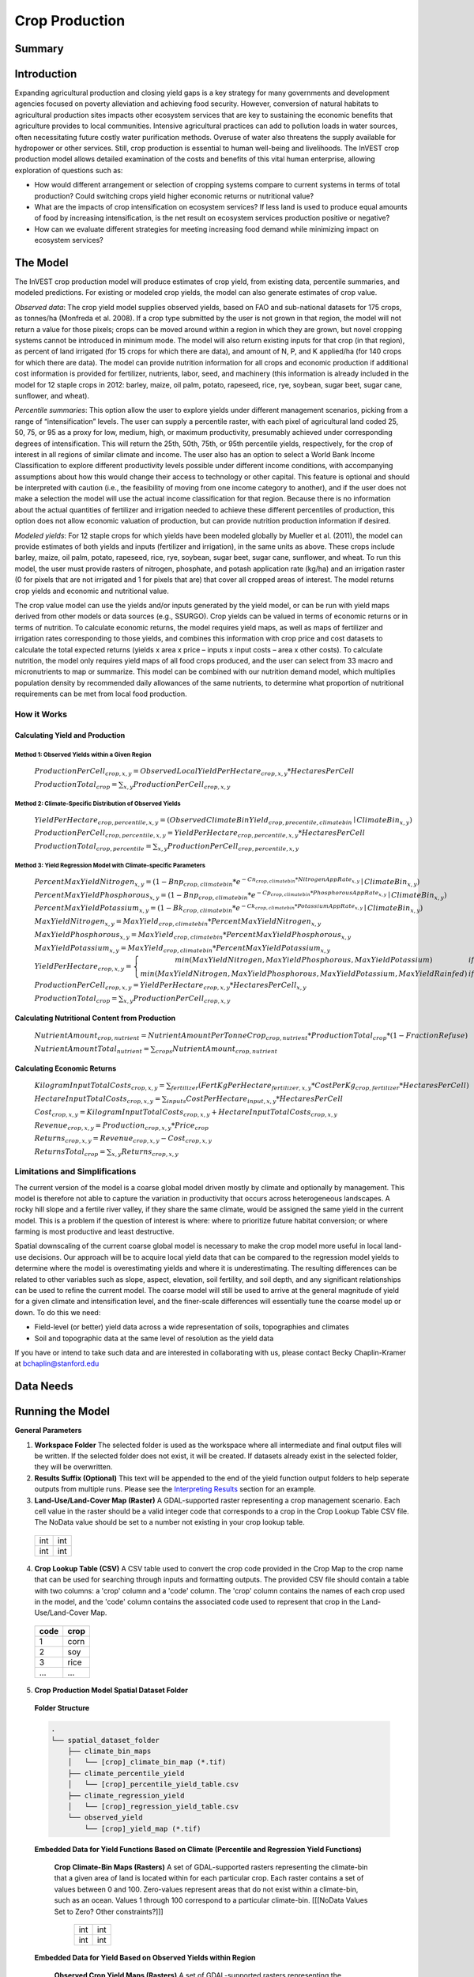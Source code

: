 .. _crop_production:

***************
Crop Production
***************

Summary
=======

.. figure:: ./crop_production_images/field.png
   :align: center
   :scale: 60%

Introduction
============

Expanding agricultural production and closing yield gaps is a key strategy for many governments and development agencies focused on poverty alleviation and achieving food security. However, conversion of natural habitats to agricultural production sites impacts other ecosystem services that are key to sustaining the economic benefits that agriculture provides to local communities. Intensive agricultural practices can add to pollution loads in water sources, often necessitating future costly water purification methods. Overuse of water also threatens the supply available for hydropower or other services. Still, crop production is essential to human well-being and livelihoods. The InVEST crop production model allows detailed examination of the costs and benefits of this vital human enterprise, allowing exploration of questions such as:

+ How would different arrangement or selection of cropping systems compare to current systems in terms of total production? Could switching crops yield higher economic returns or nutritional value?

+ What are the impacts of crop intensification on ecosystem services? If less land is used to produce equal amounts of food by increasing intensification, is the net result on ecosystem services production positive or negative?

+ How can we evaluate different strategies for meeting increasing food demand while minimizing impact on ecosystem services?

The Model
=========

The InVEST crop production model will produce estimates of crop yield, from existing data, percentile summaries, and modeled predictions.  For existing or modeled crop yields, the model can also generate estimates of crop value.

*Observed data*: The crop yield model supplies observed yields, based on FAO and sub-national datasets for 175 crops, as tonnes/ha (Monfreda et al. 2008). If a crop type submitted by the user is not grown in that region, the model will not return a value for those pixels; crops can be moved around within a region in which they are grown, but novel cropping systems cannot be introduced in minimum mode. The model will also return existing inputs for that crop (in that region), as percent of land irrigated (for 15 crops for which there are data), and amount of N, P, and K applied/ha (for 140 crops for which there are data). The model can provide nutrition information for all crops and economic production if additional cost information is provided for fertilizer, nutrients, labor, seed, and machinery (this information is already included in the model for 12 staple crops in 2012: barley, maize, oil palm, potato, rapeseed, rice, rye, soybean, sugar beet, sugar cane, sunflower, and wheat).

*Percentile summaries*: This option allow the user to explore yields under different management scenarios, picking from a range of “intensification” levels.  The user can supply a percentile raster, with each pixel of agricultural land coded 25, 50, 75, or 95 as a proxy for low, medium, high, or maximum productivity, presumably achieved under corresponding degrees of intensification. This will return the 25th, 50th, 75th, or 95th percentile yields, respectively, for the crop of interest in all regions of similar climate and income. The user also has an option to select a World Bank Income Classification to explore different productivity levels possible under different income conditions, with accompanying assumptions about how this would change their access to technology or other capital. This feature is optional and should be interpreted with caution (i.e., the feasibility of moving from one income category to another), and if the user does not make a selection the model will use the actual income classification for that region. Because there is no information about the actual quantities of fertilizer and irrigation needed to achieve these different percentiles of production, this option does not allow economic valuation of production, but can provide nutrition production information if desired.

*Modeled yields*: For 12 staple crops for which yields have been modeled globally by Mueller et al. (2011), the model can provide estimates of both yields and inputs (fertilizer and irrigation), in the same units as above. These crops include barley, maize, oil palm, potato, rapeseed, rice, rye, soybean, sugar beet, sugar cane, sunflower, and wheat. To run this model, the user must provide rasters of nitrogen, phosphate, and potash application rate (kg/ha) and an irrigation raster (0 for pixels that are not irrigated and 1 for pixels that are) that cover all cropped areas of interest. The model returns crop yields and economic and nutritional value.

The crop value model can use the yields and/or inputs generated by the yield model, or can be run with yield maps derived from other models or data sources (e.g., SSURGO). Crop yields can be valued in terms of economic returns or in terms of nutrition. To calculate economic returns, the model requires yield maps, as well as maps of fertilizer and irrigation rates corresponding to those yields, and combines this information with crop price and cost datasets to calculate the total expected returns (yields x area x price – inputs x input costs – area x other costs). To calculate nutrition, the model only requires yield maps of all food crops produced, and the user can select from 33 macro and micronutrients to map or summarize. This model can be combined with our nutrition demand model, which multiplies population density by recommended daily allowances of the same nutrients, to determine what proportion of nutritional requirements can be met from local food production.


How it Works
------------

Calculating Yield and Production
^^^^^^^^^^^^^^^^^^^^^^^^^^^^^^^^

Method 1: Observed Yields within a Given Region
"""""""""""""""""""""""""""""""""""""""""""""""

  :math:`ProductionPerCell_{crop,x,y} = { ObservedLocalYieldPerHectare_{crop,x,y} * HectaresPerCell }`

  :math:`ProductionTotal_{crop} = \sum_{x,y}{ ProductionPerCell_{crop,x,y} }`


Method 2: Climate-Specific Distribution of Observed Yields
""""""""""""""""""""""""""""""""""""""""""""""""""""""""""

  :math:`YieldPerHectare_{crop,percentile,x,y} = \left( ObservedClimateBinYield_{crop, precentile, climatebin} \mid ClimateBin_{x, y} \right)`

  :math:`ProductionPerCell_{crop,percentile,x,y} = YieldPerHectare_{crop,percentile,x,y} * HectaresPerCell`

  :math:`ProductionTotal_{crop,percentile} = \sum_{x,y}{ ProductionPerCell_{crop,percentile,x,y} }`

Method 3: Yield Regression Model with Climate-specific Parameters
"""""""""""""""""""""""""""""""""""""""""""""""""""""""""""""""""

  :math:`PercentMaxYieldNitrogen_{x,y} = \left( 1 - Bnp_{crop,climatebin} * e^{-Cn_{crop,climatebin} * NitrogenAppRate_{x,y}} \mid ClimateBin_{x, y} \right)`

  :math:`PercentMaxYieldPhosphorous_{x,y} = \left( 1 - Bnp_{crop,climatebin} * e^{-Cp_{crop,climatebin} * PhosphorousAppRate_{x,y}} \mid ClimateBin_{x, y} \right)`

  :math:`PercentMaxYieldPotassium_{x,y} = \left( 1 - Bk_{crop,climatebin} * e^{-Ck_{crop,climatebin} * PotassiumAppRate_{x,y}} \mid ClimateBin_{x, y} \right)`

  :math:`MaxYieldNitrogen_{x,y} = MaxYield_{crop,climatebin} * PercentMaxYieldNitrogen_{x,y}`

  :math:`MaxYieldPhosphorous_{x,y} = MaxYield_{crop,climatebin} * PercentMaxYieldPhosphorous_{x,y}`

  :math:`MaxYieldPotassium_{x,y} = MaxYield_{crop,climatebin} * PercentMaxYieldPotassium_{x,y}`

  :math:`YieldPerHectare_{crop,x,y} = \left\{ \begin{matrix} min\left( MaxYieldNitrogen, MaxYieldPhosphorous, MaxYieldPotassium \right) & if & irrigated \\ min\left( MaxYieldNitrogen, MaxYieldPhosphorous, MaxYieldPotassium, MaxYieldRainfed  \right) & if & rainfed \end{matrix} \right\}`

  :math:`ProductionPerCell_{crop,x,y} = YieldPerHectare_{crop,x,y} * HectaresPerCell_{x,y}`

  :math:`ProductionTotal_{crop} = \sum_{x,y}{ ProductionPerCell_{crop,x,y} }`

Calculating Nutritional Content from Production
^^^^^^^^^^^^^^^^^^^^^^^^^^^^^^^^^^^^^^^^^^^^^^^

  :math:`NutrientAmount_{crop, nutrient} = NutrientAmountPerTonneCrop_{crop, nutrient} * ProductionTotal_{crop} * (1 - FractionRefuse)`

  :math:`NutrientAmountTotal_{nutrient} = \sum_{crops}{ NutrientAmount_{crop, nutrient} }`

Calculating Economic Returns
^^^^^^^^^^^^^^^^^^^^^^^^^^^^

  :math:`KilogramInputTotalCosts_{crop, x, y} = \sum_{fertilizer} \left( { FertKgPerHectare_{fertilizer,x,y} * CostPerKg_{crop, fertilizer} * HectaresPerCell } \right)`

  :math:`HectareInputTotalCosts_{crop, x, y} = { \sum_{inputs}{ CostPerHectare_{input,x,y}} * HectaresPerCell }`

  :math:`Cost_{crop, x, y} = KilogramInputTotalCosts_{crop, x, y} + HectareInputTotalCosts_{crop, x, y}`

  :math:`Revenue_{crop, x, y} = Production_{crop, x, y} * Price_{crop}`

  :math:`Returns_{crop, x, y} = Revenue_{crop, x, y} - Cost_{crop, x, y}`

  :math:`ReturnsTotal_{crop} = \sum_{x, y} Returns_{crop, x, y}`


Limitations and Simplifications
-------------------------------
The current version of the model is a coarse global model driven mostly by climate and optionally by management. This model is therefore not able to capture the variation in productivity that occurs across heterogeneous landscapes. A rocky hill slope and a fertile river valley, if they share the same climate, would be assigned the same yield in the current model. This is a problem if the question of interest is where: where to prioritize future habitat conversion; or where farming is most productive and least destructive.

Spatial downscaling of the current coarse global model is necessary to make the crop model more useful in local land-use decisions. Our approach will be to acquire local yield data that can be compared to the regression model yields to determine where the model is overestimating yields and where it is underestimating. The resulting differences can be related to other variables such as slope, aspect, elevation, soil fertility, and soil depth, and any significant relationships can be used to refine the current model. The coarse model will still be used to arrive at the general magnitude of yield for a given climate and intensification level, and the finer-scale differences will essentially tune the coarse model up or down. To do this we need:

+	Field-level (or better) yield data across a wide representation of soils, topographies and climates

+	Soil and topographic data at the same level of resolution as the yield data

If you have or intend to take such data and are interested in collaborating with us, please contact Becky Chaplin-Kramer at bchaplin@stanford.edu



Data Needs
==========




Running the Model
=================

**General Parameters**

1. **Workspace Folder**  The selected folder is used as the workspace where all intermediate and final output files will be written.  If the selected folder does not exist, it will be created.  If datasets already exist in the selected folder, they will be overwritten.

2. **Results Suffix (Optional)**  This text will be appended to the end of the yield function output folders to help seperate outputs from multiple runs.  Please see the `Interpreting Results`_ section for an example.

3. **Land-Use/Land-Cover Map (Raster)**  A GDAL-supported raster representing a crop management scenario. Each cell value in the raster should be a valid integer code that corresponds to a crop in the Crop Lookup Table CSV file.  The NoData value should be set to a number not existing in your crop lookup table.

  +---+---+
  |int|int|
  +---+---+
  |int|int|
  +---+---+

4. **Crop Lookup Table (CSV)**  A CSV table used to convert the crop code provided in the Crop Map to the crop name that can be used for searching through inputs and formatting outputs.  The provided CSV file should contain a table with two columns: a 'crop' column and a 'code' column.  The 'crop' column contains the names of each crop used in the model, and the 'code' column contains the associated code used to represent that crop in the Land-Use/Land-Cover Map.

  ====  =====
  code  crop
  ====  =====
  1     corn
  2     soy
  3     rice
  ...   ...
  ====  =====

5. **Crop Production Model Spatial Dataset Folder**

  **Folder Structure**

  .. code::

    .
    └── spatial_dataset_folder
        ├── climate_bin_maps
        │   └── [crop]_climate_bin_map (*.tif)
        ├── climate_percentile_yield
        │   └── [crop]_percentile_yield_table.csv
        ├── climate_regression_yield
        │   └── [crop]_regression_yield_table.csv
        └── observed_yield
            └── [crop]_yield_map (*.tif)

  **Embedded Data for Yield Functions Based on Climate (Percentile and Regression Yield Functions)**

    **Crop Climate-Bin Maps (Rasters)**  A set of GDAL-supported rasters representing the climate-bin that a given area of land is located within for each particular crop.  Each raster contains a set of values between 0 and 100.  Zero-values represent areas that do not exist within a climate-bin, such as an ocean.  Values 1 through 100 correspond to a particular climate-bin.  [[[NoData Values Set to Zero? Other constraints?]]]

      +---+---+
      |int|int|
      +---+---+
      |int|int|
      +---+---+

  **Embedded Data for Yield Based on Observed Yields within Region**

    **Observed Crop Yield Maps (Rasters)**  A set of GDAL-supported rasters representing the observed crop yield.  Each cell value in the raster should be a non-negative float value representing the amount of crop produced in units of tonnes per hectare (tonnes/hectare).

      +-----+-----+
      |float|float|
      +-----+-----+
      |float|float|
      +-----+-----+

  **Embedded Data for Yield Based on Climate-specific Distribution of Observed Yields**

    **Percentile Yield Table (CSV)**  The provided CSV tables should contain information about the average crop yield occuring within each climate-bin across several income levels for each crop in units of tonnes per hectare (tonnes/hectare).  The table must have a 'climate_bin' column containing values 1 through 100.  The table must have at least one additional column representing a percentile yield within the given climate-bin for a particular crop - an example set of columns could be: 'yield_25th', 'yield_50th', 'yield_75th', 'yield_95th'.  So, this example table would have the following columns: 'crop', 'climate_bin', 'yield_25th', 'yield_50th', 'yield_75th', 'yield_95th'. Each file should be prepended with the name of the crop in lowercase, followed by an underscore to help the program parse the file.

      ===========  ==========  ==========  ==========  ==========  ===
      climate_bin  yield_25th  yield_50th  yield_75th  yield_95th  ...
      ===========  ==========  ==========  ==========  ==========  ===
      1            <float>     <float>     <float>     <float>     ...
      2            <float>     <float>     <float>     <float>     ...
      3            <float>     <float>     <float>     <float>     ...
      ...          ...         ...         ...         ...         ...
      ===========  ==========  ==========  ==========  ==========  ===

      e.g. 'corn_percentile_yield_table.csv'

  **Embedded Data for Yield Based on Yield Regression Model with Climate-specific Parameters**

    **Regression Model Yield Table (CSV)**  The provided CSV tables should contain information useful for calculating the yield of a crop located in a particular climate-bin based on the limiting factor.  The table must have the following columns: 'climate_bin', 'yield_ceiling', 'yield_ceiling_rf', 'b_nut', 'b_K2O', 'c_N', 'c_P2O5', 'c_K2O'. Each file should be prepended with the name of the crop in lowercase, followed by an underscore to help the program parse the file. The usefulness of the Regression Model Yield function is limited to a select group of crops. The regression model currently only supports values for ten crops.

      ===========  =============  ================  =======  =======  =======  =======  =======
      climate_bin  yield_ceiling  yield_ceiling_rf  b_nut    b_K2O    c_N      c_P2O5   c_K2O
      ===========  =============  ================  =======  =======  =======  =======  =======
      1            <float>        <float>           <float>  <float>  <float>  <float>  <float>
      2            <float>        <float>           <float>  <float>  <float>  <float>  <float>
      3            <float>        <float>           <float>  <float>  <float>  <float>  <float>
      ...          ...            ...               ...      ...      ...      ...      ...
      ===========  =============  ================  =======  =======  =======  =======  =======

      e.g. 'corn_regression_yield_table.csv'

6. **Generate Crop Production Maps**  A checkbox that indicates whether a set of GDAL-supported rasters spatially representing production for each crop over the provided area of interest should be generated as an output.

**Parameters for Yield based on Yield Regression Model with Climate-specific Parameters**

7. **Fertilizer Application Rate Maps (Rasters)**  A set of GDAL-supported rasters representing the amount of Nitrogen (N), Phosphorous (P2O5), and Potash (K2O) applied to each area of land. Each cell value in the raster should be a non-negative float value representing the amount of fertilizer applied in units of tonnes per hectare (tonnes/hectare). Each file should be prepended with the name of the fertilizer (nitrogen, phosphorous, potash) in lowercase, followed by an underscore to help the program parse the file.

  +-----+-----+
  |float|float|
  +-----+-----+
  |float|float|
  +-----+-----+

  **Folder Structure**

  .. code::

    .
    └── fertilizer_maps_folder
        ├── nitrogen_application_map.tif
        ├── phosphorous_application_map.tif
        └── potash_application_map.tif

8. **Irrigation Map (Raster)**  A GDAL-supported raster representing whether irrigation occurs or not. A zero value indicates that no irrigation occurs.  A one value indicates that irrigation occurs.  If any other values are provided, irrigation is assumed to occur within that cell area  [[CURRENTLY NOT IMPLEMENTED]].

  +---+---+
  |int|int|
  +---+---+
  |int|int|
  +---+---+

**Parameters for Nutrient Contents from Yield**

9. **Nutrient Contents Table (CSV)**  A CSV table containing information about the nutrient contents of each crop.  The values provided are assumed to be given in relation to one tonne of harvest crop biomass.  The 'crop' and 'fraction_refuse' columns must be provided in the table.  The 'fraction_refuse' column is expected to contain a value between 0 and 1 representing the fraction of the harvested crop that is considered refuse and does not contain nutritional value.

  ====  ===============  ========  ========  ========  ========  ========  ===
  crop  fraction_refuse  protein   lipid     energy    ca        ph        ...
  ====  ===============  ========  ========  ========  ========  ========  ===
  corn  <float>          <float>   <float>   <float>   <float>   <float>   ...
  soy   <float>          <float>   <float>   <float>   <float>   <float>   ...
  ...   ...              ...       ...       ...       ...       ...       ...
  ====  ===============  ========  ========  ========  ========  ========  ===

**Parameters for Economic Returns from Yield**

10. **Economics Table (CSV)**  A CSV table containing information related to market price of a given crop and the expenses involved with producing that crop.

  ====  ===============  ====================  =======================  ==================  =================  ===================  ================  ======================
  crop  price_per_tonne  cost_nitrogen_per_kg  cost_phosphorous_per_kg  cost_potash_per_kg  cost_labor_per_ha  cost_machine_per_ha  cost_seed_per_ha  cost_irrigation_per_ha
  ====  ===============  ====================  =======================  ==================  =================  ===================  ================  ======================
  corn  <float>          <float>               <float>                  <float>             <float>            <float>              <float>           <float>
  soy   <float>          <float>               <float>                  <float>             <float>            <float>              <float>           <float>
  ...   ...              ...                   ...                      ...                 ...                ...                  ...               ...
  ====  ===============  ====================  =======================  ==================  =================  ===================  ================  ======================


Interpreting Results
====================

**Outputs Folder Structure**

A unique set of outputs shall be created for each yield function that is run such that the folder structure may look as follows:

.. code::

  .
  └── outputs
      ├── climate_percentile_yield_[results suffix]
      │   ├── results_table (.csv)
      │   ├── crop_production_maps
      │   │   └── [crop]_production_map (*.tif)
      │   └── economic_returns_map (.tif)
      ├── climate_regression_yield_[results suffix]
      │   ├── results_table (.csv)
      │   ├── crop_production_maps
      │   │   └── [crop]_production_map (*.tif)
      │   └── economic_returns_map (.tif)
      └── observed_yield_[results suffix]
          ├── results_table (.csv)
          ├── crop_production_maps
          │   └── [crop]_production_map (*.tif)
          └── economic_returns_map (.tif)

**Outputs**

1. **Results Table (CSV)** 

  ====  ==========  ============  =========  =========  =======  ============  ============  ======
  crop  production  (percentile)  (return)   (revenue)  (cost)   (nutrient_a)  (nutrient_b)  (etc.)
  ====  ==========  ============  =========  =========  =======  ============  ============  ======
  corn  <float>     yield_25th    <float>    <float>    <float>  <float>       <float>       ...
  soy   <float>     yield_25th    <float>    <float>    <float>  <float>       <float>       ...
  ...   ...         ...           ...        ...        ...      ...           ...           ...
  ====  ==========  ============  =========  =========  =======  ============  ============  ======

2. **Crop Production Maps (Rasters) (Optional)** A set of GDAL-supported rasters spatially representing production for each crop.  Each cell value in the raster shall be a non-negative float value representing the total production over the cell's area under the given scenario in units of tonnes.  Only generated when 'Generate Crop Production Maps' is checked in the User Interface or 'generate_crop_production_maps' is set to True in the model's Python API.

  +-----+-----+
  |float|float|
  +-----+-----+
  |float|float|
  +-----+-----+

3. **Economic Returns Map (Raster) (Optional)**  A GDAL-supported raster representing the economic returns generated by the crops.  Each cell value in the raster shall be a float value representing the return (revenue minus cost) generated under the given scenario in units of the currency from the user-provided Economics Table. If insufficient data is provided in a given cell, the cell will contain a NoData value.

  +-----+-----+
  |float|float|
  +-----+-----+
  |float|float|
  +-----+-----+


References
==========
Monfreda et al. 2008
Mueller et al. 2012



Appendix I - Metadata
=====================

Crops
-----

Fertilizer
----------

Band 1: Kg/ha

Band 2: Precison

* any previous number + .25 = any one of the previous data types but scaling of application rates was maxed out at a doubling when trying to match the FAO consumption


Appendix II - Statistics
========================

Climate Bin Fertilizer
----------------------


Climate Bin Correlation Coefficient
-----------------------------------
